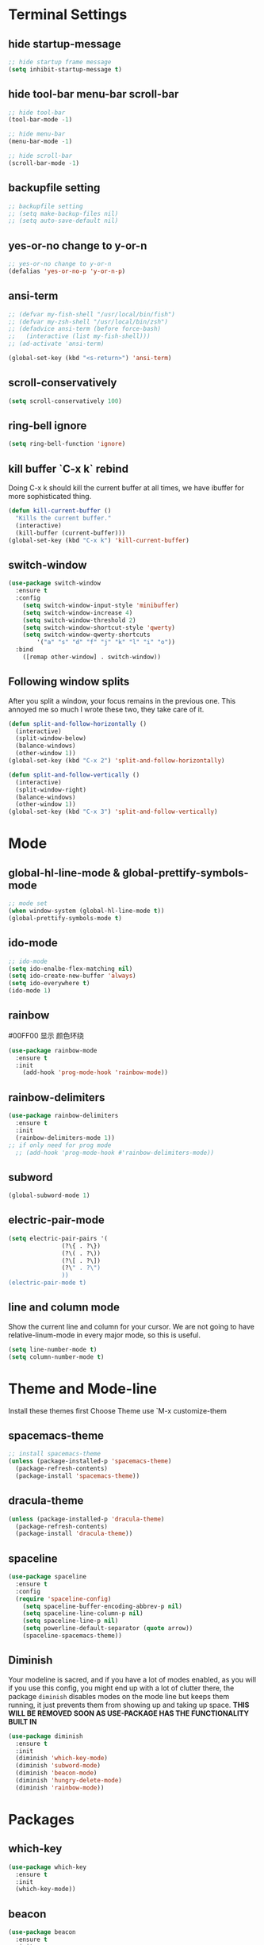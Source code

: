 * Terminal Settings

** hide startup-message

#+BEGIN_SRC emacs-lisp
;; hide startup frame message
(setq inhibit-startup-message t)
#+END_SRC

** hide tool-bar menu-bar scroll-bar
#+BEGIN_SRC emacs-lisp
;; hide tool-bar
(tool-bar-mode -1)

;; hide menu-bar
(menu-bar-mode -1)

;; hide scroll-bar
(scroll-bar-mode -1)
#+END_SRC

** backupfile setting
#+BEGIN_SRC emacs-lisp
;; backupfile setting
;; (setq make-backup-files nil)
;; (setq auto-save-default nil)
#+END_SRC

** yes-or-no change to y-or-n

#+BEGIN_SRC emacs-lisp
;; yes-or-no change to y-or-n
(defalias 'yes-or-no-p 'y-or-n-p)
#+END_SRC

** ansi-term
#+BEGIN_SRC emacs-lisp
;; (defvar my-fish-shell "/usr/local/bin/fish")
;; (defvar my-zsh-shell "/usr/local/bin/zsh")
;; (defadvice ansi-term (before force-bash)
;;   (interactive (list my-fish-shell)))
;; (ad-activate 'ansi-term)

(global-set-key (kbd "<s-return>") 'ansi-term)
#+END_SRC

** scroll-conservatively
#+BEGIN_SRC emacs-lisp
(setq scroll-conservatively 100)
#+END_SRC

** ring-bell ignore
#+BEGIN_SRC emacs-lisp
(setq ring-bell-function 'ignore)
#+END_SRC

** kill buffer `C-x k` rebind
Doing C-x k should kill the current buffer at all times, we have ibuffer for more sophisticated thing.
#+BEGIN_SRC emacs-lisp
(defun kill-current-buffer ()
  "Kills the current buffer."
  (interactive)
  (kill-buffer (current-buffer)))
(global-set-key (kbd "C-x k") 'kill-current-buffer)
#+END_SRC

** switch-window
#+BEGIN_SRC emacs-lisp
(use-package switch-window
  :ensure t
  :config
    (setq switch-window-input-style 'minibuffer)
    (setq switch-window-increase 4)
    (setq switch-window-threshold 2)
    (setq switch-window-shortcut-style 'qwerty)
    (setq switch-window-qwerty-shortcuts
        '("a" "s" "d" "f" "j" "k" "l" "i" "o"))
  :bind
    ([remap other-window] . switch-window))
#+END_SRC

** Following window splits
After you split a window, your focus remains in the previous one. This annoyed me so much I wrote these two, they take care of it.
#+BEGIN_SRC emacs-lisp
(defun split-and-follow-horizontally ()
  (interactive)
  (split-window-below)
  (balance-windows)
  (other-window 1))
(global-set-key (kbd "C-x 2") 'split-and-follow-horizontally)

(defun split-and-follow-vertically ()
  (interactive)
  (split-window-right)
  (balance-windows)
  (other-window 1))
(global-set-key (kbd "C-x 3") 'split-and-follow-vertically)
#+END_SRC

* Mode

** global-hl-line-mode & global-prettify-symbols-mode
#+BEGIN_SRC emacs-lisp
;; mode set
(when window-system (global-hl-line-mode t))
(global-prettify-symbols-mode t)
#+END_SRC

** ido-mode
#+BEGIN_SRC emacs-lisp
  ;; ido-mode
  (setq ido-enalbe-flex-matching nil)
  (setq ido-create-new-buffer 'always)
  (setq ido-everywhere t)
  (ido-mode 1)
#+END_SRC

** rainbow
#00FF00 显示 颜色环绕
#+BEGIN_SRC emacs-lisp
(use-package rainbow-mode
  :ensure t
  :init
    (add-hook 'prog-mode-hook 'rainbow-mode))
#+END_SRC

** rainbow-delimiters
#+BEGIN_SRC emacs-lisp
  (use-package rainbow-delimiters
    :ensure t
    :init
    (rainbow-delimiters-mode 1))
  ;; if only need for prog mode
    ;; (add-hook 'prog-mode-hook #'rainbow-delimiters-mode))
#+END_SRC

** subword
#+BEGIN_SRC emacs-lisp
(global-subword-mode 1)
#+END_SRC

** electric-pair-mode
#+BEGIN_SRC emacs-lisp
  (setq electric-pair-pairs '(
			     (?\{ . ?\})
			     (?\( . ?\))
			     (?\[ . ?\])
			     (?\" . ?\")
			     ))
  (electric-pair-mode t)
#+END_SRC

** line and column mode
Show the current line and column for your cursor. We are not going to have relative-linum-mode in every major mode, so this is useful.
#+BEGIN_SRC emacs-lisp
(setq line-number-mode t)
(setq column-number-mode t)
#+END_SRC

* Theme and Mode-line
  
Install these themes first
Choose Theme use `M-x customize-them
** spacemacs-theme

#+BEGIN_SRC emacs-lisp
;; install spacemacs-theme
(unless (package-installed-p 'spacemacs-theme)
  (package-refresh-contents)
  (package-install 'spacemacs-theme))
#+END_SRC

** dracula-theme
#+BEGIN_SRC emacs-lisp
(unless (package-installed-p 'dracula-theme)
  (package-refresh-contents)
  (package-install 'dracula-theme))
#+END_SRC

** spaceline
#+BEGIN_SRC emacs-lisp
  (use-package spaceline
    :ensure t
    :config
    (require 'spaceline-config)
      (setq spaceline-buffer-encoding-abbrev-p nil)
      (setq spaceline-line-column-p nil)
      (setq spaceline-line-p nil)
      (setq powerline-default-separator (quote arrow))
      (spaceline-spacemacs-theme))
#+END_SRC

** Diminish 

Your modeline is sacred, and if you have a lot of modes enabled, as you will if you use this config, you might end up with a lot of clutter there, the package =diminish= disables modes on the mode line but keeps them running, it just prevents them from showing up and taking up space.
*THIS WILL BE REMOVED SOON AS USE-PACKAGE HAS THE FUNCTIONALITY BUILT IN*
#+BEGIN_SRC emacs-lisp
(use-package diminish
  :ensure t
  :init
  (diminish 'which-key-mode)
  (diminish 'subword-mode)
  (diminish 'beacon-mode)
  (diminish 'hungry-delete-mode)
  (diminish 'rainbow-mode))
#+END_SRC

* Packages

** which-key

#+BEGIN_SRC emacs-lisp
(use-package which-key
  :ensure t
  :init
  (which-key-mode))
#+END_SRC

** beacon

#+BEGIN_SRC emacs-lisp
(use-package beacon
  :ensure t
  :init
  (beacon-mode 1))
#+END_SRC

** dashboard
#+BEGIN_SRC emacs-lisp
  (use-package dashboard
    :ensure t
    :config
    (dashboard-setup-startup-hook)
    (setq dashboard-items '((recents . 20)))
    (setq dashboard-banner-logo-title "Be Happy~ Bonfy"))
#+END_SRC

** hungry-delete
#+BEGIN_SRC emacs-lisp
  (use-package hungry-delete
    :ensure t
    :config
      (global-hungry-delete-mode))
#+END_SRC

** company(for auto complete)
#+BEGIN_SRC emacs-lisp
  (use-package company
    :ensure t
    :init
    (add-hook 'after-init-hook 'global-company-mode))
#+END_SRC

** avy
`M-s` 输入首字母，然后 输入显示的 组合字母 快速定位
#+BEGIN_SRC emacs-lisp
  (use-package avy
    :ensure t
    :bind
    ("M-s" . avy-goto-char))
#+END_SRC

* Easy Function

** Copy a line `C-c l c`
Regardless of where your cursor is, this quickly copies a line.
#+BEGIN_SRC emas-lisp
(defun daedreth/copy-whole-line ()
  "Copies a line without regard for cursor position."
  (interactive)
  (save-excursion
    (kill-new
     (buffer-substring
      (point-at-bol)
      (point-at-eol)))))
(global-set-key (kbd "C-c l c") 'daedreth/copy-whole-line)
#+END_SRC

** Kill a line `C-c l k`
#+BEGIN_SRC emacs-lisp
(global-set-key (kbd "C-c l k") 'kill-whole-line)
#+END_SRC

** Copy word `C-c w c`
#+BEGIN_SRC emas-lisp
(defun daedreth/copy-whole-word ()
  (interactive)
  (save-excursion
    (forward-char 1)
    (backward-word)
    (kill-word 1)
    (yank)))
(global-set-key (kbd "C-c w c") 'daedreth/copy-whole-word)
#+END_SRC

** Kill word `C-c w k`
#+BEGIN_SRC emacs-lisp
(defun daedreth/kill-inner-word ()
  "Kills the entire word your cursor is in. Equivalent to 'ciw' in vim."
  (interactive)
  (forward-char 1)
  (backward-word)
  (kill-word 1))
(global-set-key (kbd "C-c w k") 'daedreth/kill-inner-word)

#+END_SRC

** Config edit `C-c e`
#+BEGIN_SRC emacs-lisp
  (defun config-visit ()
    (interactive)
    (find-file "~/.emacs.d/config.org"))
  (global-set-key (kbd "C-c e") 'config-visit)
#+END_SRC

** Config reload `C-c r`
#+BEGIN_SRC emacs-lisp
  (defun config-reload()
    (interactive)
    (org-babel-load-file (expand-file-name "~/.emacs.d/config.org")))
  (global-set-key (kbd "C-c r") 'config-reload)
#+END_SRC

* Org

** template edit in current window
#+BEGIN_SRC emacs-lisp
  (setq org-src-window-setup 'current-window)
#+END_SRC

** org-bullets
#+BEGIN_SRC emacs-lisp
  (use-package org-bullets
    :ensure t
    :config
    (add-hook 'org-mode-hook (lambda () (org-bullets-mode))))
#+END_SRC

** org emacs-lisp template  `<el`
Hitting tab after an “<el” in an org-mode file will create a template for elisp insertion.

#+BEGIN_SRC emacs-lisp
(add-to-list 'org-structure-template-alist
	       '("el" "#+BEGIN_SRC emacs-lisp\n?\n#+END_SRC"))
#+END_SRC

